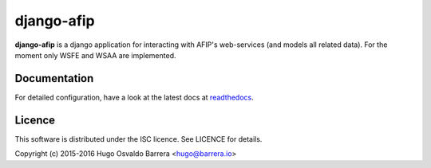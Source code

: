 django-afip
===========

.. image:: https://gitlab.com/hobarrera/django-afip/badges/master/build.svg
  :target: https://gitlab.com/hobarrera/django-afip/commits/master
  :alt: build status

.. image:: https://gitlab.com/hobarrera/django-afip/badges/master/coverage.svg
  :target: https://gitlab.com/hobarrera/django-afip/commits/master
  :alt: coverage report

.. image:: https://readthedocs.org/projects/django-afip/badge/?version=latest
  :target: http://django-afip.readthedocs.io/en/latest/?badge=latest
  :alt: Documentation Status

.. image:: https://img.shields.io/pypi/v/django-afip.svg
  :target: https://pypi.python.org/pypi/django-afip
  :alt: version on pypi

.. image:: https://img.shields.io/pypi/l/django-afip.svg
  :alt: licence

**django-afip** is a django application for interacting with AFIP's
web-services (and models all related data). For the moment only WSFE and WSAA
are implemented.

Documentation
-------------

For detailed configuration, have a look at the latest docs at readthedocs_.

.. _readthedocs: https://django-afip.readthedocs.io/

Licence
-------

This software is distributed under the ISC licence. See LICENCE for details.

Copyright (c) 2015-2016 Hugo Osvaldo Barrera <hugo@barrera.io>


